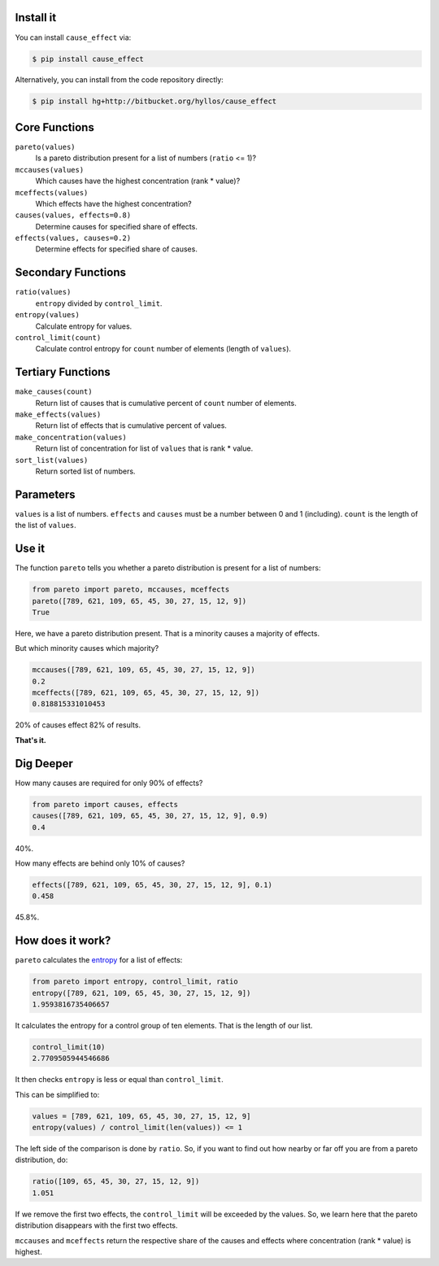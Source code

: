 .. image:: http://ci.appveyor.com/api/projects/status/3dd2k330ng460qau?svg=true
    :target: https://ci.appveyor.com/project/hyllos/pareto-python

Install it
-----------

You can install ``cause_effect`` via:

.. code-block:: bash

  $ pip install cause_effect

Alternatively, you can install from the code repository directly:

.. code-block:: bash

  $ pip install hg+http://bitbucket.org/hyllos/cause_effect

Core Functions
--------------

``pareto(values)``
    Is a pareto distribution present for a list of numbers (``ratio`` <= 1)?

``mccauses(values)``
    Which causes have the highest concentration (rank * value)?

``mceffects(values)``
    Which effects have the highest concentration?

``causes(values, effects=0.8)``
    Determine causes for specified share of effects.

``effects(values, causes=0.2)``
    Determine effects for specified share of causes.

Secondary Functions
-------------------

``ratio(values)``
    ``entropy`` divided by ``control_limit``.

``entropy(values)``
    Calculate entropy for values.

``control_limit(count)``
    Calculate control entropy for ``count`` number of elements (length of ``values``).

Tertiary Functions
-------------------

``make_causes(count)``
    Return list of causes that is cumulative percent of ``count`` number of elements.

``make_effects(values)``
    Return list of effects that is cumulative percent of values.

``make_concentration(values)``
    Return list of concentration for list of ``values`` that is rank * value.

``sort_list(values)``
    Return sorted list of numbers.

Parameters
-----------

``values`` is a list of numbers.
``effects`` and ``causes`` must be a number between 0 and 1 (including).
``count`` is the length of the list of ``values``.

Use it
------

The function ``pareto`` tells you whether a pareto distribution is present for a list of numbers:

.. code-block:: python

  from pareto import pareto, mccauses, mceffects
  pareto([789, 621, 109, 65, 45, 30, 27, 15, 12, 9])
  True

Here, we have a pareto distribution present.
That is a minority causes a majority of effects.

But which minority causes which majority?

.. code-block:: python

  mccauses([789, 621, 109, 65, 45, 30, 27, 15, 12, 9])
  0.2
  mceffects([789, 621, 109, 65, 45, 30, 27, 15, 12, 9])
  0.818815331010453
  
20% of causes effect 82% of results.

**That's it.**

Dig Deeper
-----------

How many causes are required for only 90% of effects?

.. code-block:: python

  from pareto import causes, effects
  causes([789, 621, 109, 65, 45, 30, 27, 15, 12, 9], 0.9)
  0.4

40%.

How many effects are behind only 10% of causes?

.. code-block:: python

  effects([789, 621, 109, 65, 45, 30, 27, 15, 12, 9], 0.1)
  0.458

45.8%.

How does it work?
-----------------

``pareto`` calculates the `entropy`_ for a list of effects:

.. code-block:: python

  from pareto import entropy, control_limit, ratio
  entropy([789, 621, 109, 65, 45, 30, 27, 15, 12, 9])
  1.9593816735406657

It calculates the entropy for a control group of ten elements. That is the length of our list.

.. code-block:: python

  control_limit(10)
  2.7709505944546686

It then checks ``entropy`` is less or equal than ``control_limit``.

This can be simplified to:

.. code-block:: python

  values = [789, 621, 109, 65, 45, 30, 27, 15, 12, 9]
  entropy(values) / control_limit(len(values)) <= 1

The left side of the comparison is done by ``ratio``.
So, if you want to find out how nearby or far off you are from a pareto distribution, do:

.. code-block:: python

  ratio([109, 65, 45, 30, 27, 15, 12, 9])
  1.051

If we remove the first two effects, the ``control_limit`` will be exceeded by the values.
So, we learn here that the pareto distribution disappears with the first two effects.

.. _entropy: http://www.boazronen.org/PDF/The%20Pareto%20managerial%20principle%20-%20when%20does%20it%20apply.pdf

``mccauses`` and ``mceffects`` return the respective share of the causes and effects where concentration (rank * value) is highest.
